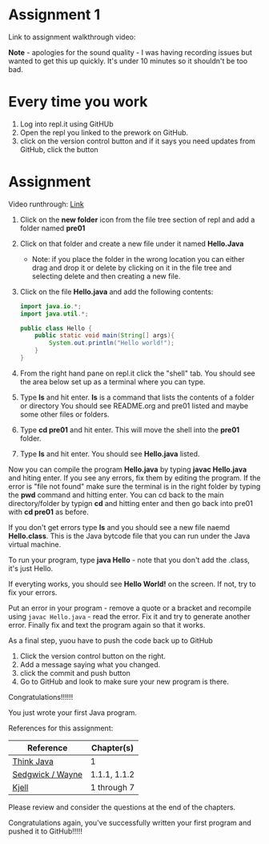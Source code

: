 * Assignment 1

Link to assignment walkthrough video: 

*Note* - apologies for the sound quality - I was having recording
issues but wanted to get this up quickly. It's under 10 minutes so it
shouldn't be too bad.



* Every time you work

1. Log into repl.it using GitHUb
2. Open the repl you linked to the prework on GitHub.
3. click on the version control button and if it says you need updates from GitHub, click the button


* Assignment

Video runthrough: [[https://www.youtube.com/watch?v=AKpjQZd7c30&list=PL9KxKa8NpFxJF3PmYcixDqBv28Sqi0q6o&index=2][Link]]

1. Click on the *new folder* icon from the file tree section of repl and add a folder named *pre01*
2. Click on that folder and create a new file under it named *Hello.Java*
   - Note: if you place the folder in the wrong location you can either drag and drop it or delete by clicking on it in the file tree and selecting delete and then creating a new file.
4. Click on the file *Hello.java* and add the following contents:

 #+begin_src java
   import java.io.*;
   import java.util.*;

   public class Hello {
       public static void main(String[] args){
           System.out.println("Hello world!");
       }
   }
 #+end_src

5. From the right hand pane on repl.it click the "shell" tab. You
   should see the area below set up as a terminal where you can type.
6. Type *ls* and hit enter. *ls* is a command that lists the contents
   of a folder or directory You should see README.org and pre01 listed
   and maybe some other files or folders.
7. Type *cd pre01* and hit enter. This will move the shell into the *pre01*
   folder.
8. Type *ls* and hit enter. You should see *Hello.java* listed.

Now you can compile the program *Hello.java* by typing *javac Hello.java* and hiting enter. If you see any errors, fix them by editing the program. If the error is "file not found" make sure the terminal is in the right folder by typing the *pwd* command and hitting enter. You can cd back to the main directory/folder by typign *cd* and hitting enter and then go back into pre01 with *cd pre01* as before.

If you don't get errors type *ls* and you should see a new file naemd *Hello.class*. This is the Java bytcode file that you can run under the Java virtual machine. 

To run your program, type *java Hello* - note that you don't add the .class, it's just Hello. 

If everyting works, you should see *Hello World!* on the screen. If not, try to fix your errors.


Put an error in your program - remove a quote or a bracket and
recompile using ~javac Hello.java~ - read the error. Fix it and try to
generate another error. Finally fix and text the program again so that
it works.

As a final step, yuou have to push the code back up to GitHub

1. Click the version control button on the right.
2. Add a message saying what you changed.
3. click the commit and push button
4. Go to GitHub and look to make sure your new program is there.

Congratulations!!!!!!

You just wrote your first Java program.


References for this assignment:
| Reference        | Chapter(s)   |
|------------------+--------------|
| [[https://books.trinket.io/thinkjava/][Think Java]]       | 1            |
| [[https://introcs.cs.princeton.edu/java/10elements/][Sedgwick / Wayne]] | 1.1.1, 1.1.2 |
| [[https://chortle.ccsu.edu/Java5/index.html#03][ Kjell]]           | 1 through 7  |

 Please review and consider the questions at the end of the chapters.

Congratulations again, you've successfully written your first program
and pushed it to GitHub!!!!!

